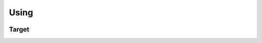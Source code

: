 Using
=====

.. container:: regression

   .. lua:autoobject:: using
      :members:
      :recursive:


Target
------

.. lua:autoobject:: using_2
   :members:
   :recursive:

